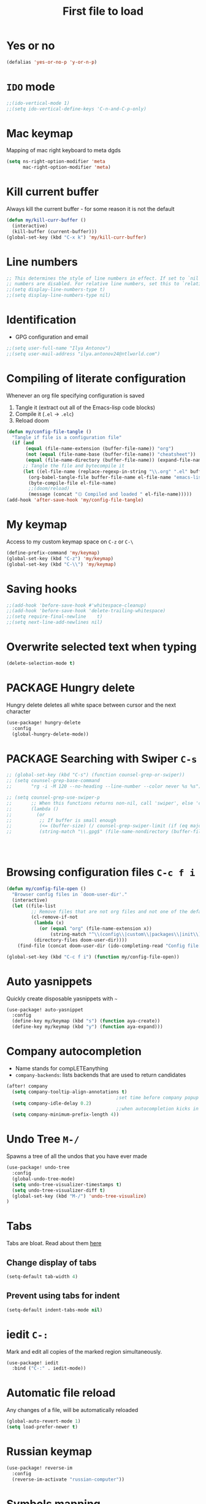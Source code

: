 #+TITLE: First file to load
#+STARTUP: overview
#+PROPERTY: header-args :tangle yes

* Yes or no
#+begin_src emacs-lisp
(defalias 'yes-or-no-p 'y-or-n-p)
#+end_src

* =IDO= mode
#+begin_src emacs-lisp
;;(ido-vertical-mode 1)
;;(setq ido-vertical-define-keys 'C-n-and-C-p-only)
#+end_src

* Mac keymap
Mapping of mac right keyboard to meta dgds

#+BEGIN_SRC emacs-lisp
(setq ns-right-option-modifier 'meta
      mac-right-option-modifier 'meta)
#+END_SRC

* Kill current buffer
Always kill the current buffer - for some reason it is not the default

#+BEGIN_SRC emacs-lisp
(defun my/kill-curr-buffer ()
  (interactive)
  (kill-buffer (current-buffer)))
(global-set-key (kbd "C-x k") 'my/kill-curr-buffer)
#+END_SRC

* Line numbers
#+BEGIN_SRC emacs-lisp
;; This determines the style of line numbers in effect. If set to `nil', line
;; numbers are disabled. For relative line numbers, set this to `relative'.
;;(setq display-line-numbers-type t)
;;(setq display-line-numbers-type nil)
#+END_SRC

* Identification
- GPG configuration and email
#+BEGIN_SRC emacs-lisp
;;(setq user-full-name "Ilya Antonov")
;;(setq user-mail-address "ilya.antonov24@ntlworld.com")
 #+END_SRC

* Compiling of literate configuration
Whenever an org file specifying configuration is saved
1. Tangle it (extract out all of the Emacs-lisp code blocks)
2. Compile it (=.el= -> =.elc=)
3. Reload doom

#+BEGIN_SRC emacs-lisp
(defun my/config-file-tangle ()
  "Tangle if file is a configuration file"
  (if (and
       (equal (file-name-extension (buffer-file-name)) "org")
       (not (equal (file-name-base (buffer-file-name)) "cheatsheet"))
       (equal (file-name-directory (buffer-file-name)) (expand-file-name doom-user-dir)))
      ;; Tangle the file and bytecompile it
      (let ((el-file-name (replace-regexp-in-string "\\.org" ".el" buffer-file-name)))
        (org-babel-tangle-file buffer-file-name el-file-name "emacs-lisp")
        (byte-compile-file el-file-name)
        ;;(doom/reload)
        (message (concat "۞ Compiled and loaded " el-file-name)))))
(add-hook 'after-save-hook 'my/config-file-tangle)
 #+END_SRC
* My keymap
Access to my custom keymap space on =C-z= or =C-\=
#+BEGIN_SRC emacs-lisp
  (define-prefix-command 'my/keymap)
  (global-set-key (kbd "C-z") 'my/keymap)
  (global-set-key (kbd "C-\\") 'my/keymap)
 #+END_SRC

* Saving hooks
#+BEGIN_SRC emacs-lisp
;;(add-hook 'before-save-hook #'whitespace-cleanup)
;;(add-hook 'before-save-hook 'delete-trailing-whitespace)
;;(setq require-final-newline    t)
;;(setq next-line-add-newlines nil)
 #+END_SRC

* Overwrite selected text when typing
#+BEGIN_SRC emacs-lisp
(delete-selection-mode t)
 #+END_SRC

* PACKAGE Hungry delete
Hungry delete deletes all white space between cursor and the next character
#+BEGIN_SRC emacs-lisp
  (use-package! hungry-delete
    :config
    (global-hungry-delete-mode))
#+END_SRC

* PACKAGE Searching with Swiper =C-s=

#+BEGIN_SRC emacs-lisp
;; (global-set-key (kbd "C-s") (function counsel-grep-or-swiper))
;; (setq counsel-grep-base-command
;;       "rg -i -M 120 --no-heading --line-number --color never %s %s")

;; (setq counsel-grep-use-swiper-p
;;       ;; When this functions returns non-nil, call 'swiper', else 'counsel-grep-base-command'
;;       (lambda ()
;;         (or
;;          ;; If buffer is small enough
;;          (<= (buffer-size) (/ counsel-grep-swiper-limit (if (eq major-mode 'org-mode) 4 1)))
;;          (string-match "\\.gpg$" (file-name-nondirectory (buffer-file-name))))))




#+END_SRC

* Browsing configuration files =C-c f i=

#+begin_src emacs-lisp
(defun my/config-file-open ()
  "Browser config files in `doom-user-dir'."
  (interactive)
  (let ((file-list
         ;; Remove files that are not org files and not one of the default doom files
         (cl-remove-if-not
          (lambda (x)
            (or (equal "org" (file-name-extension x))
                (string-match "^\\(config\\|custom\\|packages\\|init\\).el$" x)))
          (directory-files doom-user-dir))))
    (find-file (concat doom-user-dir (ido-completing-read "Config file: " file-list)))))

(global-set-key (kbd "C-c f i") (function my/config-file-open))
#+end_src

* Auto yasnippets

Quickly create disposable yasnippets with =~=
#+BEGIN_SRC emacs-lisp
  (use-package! auto-yasnippet
    :config
    (define-key my/keymap (kbd "s") (function aya-create))
    (define-key my/keymap (kbd "y") (function aya-expand)))
 #+END_SRC
* Company autocompletion
- Name stands for compLETEanything
- =company-backends=: lists backends that are used to return candidates

#+BEGIN_SRC emacs-lisp
(after! company
  (setq company-tooltip-align-annotations t)
                                        ;set time before company popup shows up
  (setq company-idle-delay 0.2)
                                        ;;when autocompletion kicks in
  (setq company-minimum-prefix-length 4))
 #+END_SRC

* Undo Tree     =M-/=
Spawns a tree of all the undos that you have ever made
#+BEGIN_SRC emacs-lisp
(use-package! undo-tree
  :config
  (global-undo-tree-mode)
  (setq undo-tree-visualizer-timestamps t)
  (setq undo-tree-visualizer-diff t)
  (global-set-key (kbd "M-/") 'undo-tree-visualize)
)
#+END_SRC

* Tabs
Tabs are bloat. Read about them [[http://www.xemacs.org/Links/tutorials_1.html][here]]
** Change display of tabs
#+BEGIN_SRC emacs-lisp
  (setq-default tab-width 4)
 #+END_SRC
** Prevent using tabs for indent
#+BEGIN_SRC emacs-lisp
  (setq-default indent-tabs-mode nil)
 #+END_SRC
* iedit =C-:=
Mark and edit all copies of the marked region simultaneously.
#+BEGIN_SRC emacs-lisp
(use-package! iedit
  :bind ("C-:" . iedit-mode))
 #+END_SRC
* Automatic file reload
Any changes of a file, will be automatically reloaded
#+BEGIN_SRC emacs-lisp
(global-auto-revert-mode 1)
(setq load-prefer-newer t)
 #+END_SRC
* Russian keymap
#+BEGIN_SRC emacs-lisp
  (use-package! reverse-im
    :config
    (reverse-im-activate "russian-computer"))
 #+END_SRC
* Symbols mapping
#+BEGIN_SRC emacs-lisp
  (define-key key-translation-map (kbd "C-x 8 h") (kbd "卍")) ; naughty
  (define-key key-translation-map (kbd "C-x 8 C") (kbd "☭")) ; erm, kinda naughty
  (define-key key-translation-map (kbd "C-x 8 e") (kbd "🐘"))
  (define-key key-translation-map (kbd "C-x 8 p") (kbd "π"))
  (define-key key-translation-map (kbd "C-x 8 s") (kbd "🦑"))
  (define-key key-translation-map (kbd "C-x 8 o") (kbd "🐙"))
  (define-key key-translation-map (kbd "C-x 8 w") (kbd "🐳"))
  (define-key key-translation-map (kbd "C-x 8 W") (kbd "🐋"))
  (define-key key-translation-map (kbd "C-x 8 O") (kbd "Ω"))
  (define-key key-translation-map (kbd "C-x 8 #") (kbd "£"))
  (define-key key-translation-map (kbd "C-x 8 t") (kbd "✔"))
  (define-key key-translation-map (kbd "C-x 8 c") (kbd "✘"))
  (define-key key-translation-map (kbd "C-x 8 b") (kbd "⦿"))
  (define-key key-translation-map (kbd "C-x 8 2") (kbd "²"))
  (global-set-key (kbd "C-c i") (function info-other-window))
 #+END_SRC

* =Smartparens=
#+BEGIN_SRC emacs-lisp
(after! smartparens
  (show-smartparens-global-mode)

    ;; Navigation
  (define-key smartparens-mode-map (kbd "C-M-f") #'sp-forward-sexp)
  (define-key smartparens-mode-map (kbd "C-M-b") #'sp-backward-sexp)
  (define-key smartparens-mode-map (kbd "C-M-v") #'sp-backward-up-sexp)
  (define-key smartparens-mode-map (kbd "C-M-g") #'sp-up-sexp)
  (define-key smartparens-mode-map (kbd "C-M-c") #'sp-down-sexp)
  (define-key smartparens-mode-map (kbd "C-M-d") #'sp-backward-down-sexp)
  (define-key smartparens-mode-map (kbd "C-M-a") #'sp-beginning-of-sexp)
  (define-key smartparens-mode-map (kbd "C-M-e") #'sp-end-of-sexp)
  (define-key smartparens-mode-map (kbd "C-M-n") #'sp-next-sexp)
  (define-key smartparens-mode-map (kbd "C-M-p") #'sp-previous-sexp)

  ;; (define-key smartparens-mode-map (kbd "C-M-q") #'sp-backward-up-sexp)
  ;; (define-key smartparens-mode-map (kbd "C-M-`") #'beginning-of-defun)

  ;; Transpose
  (define-key smartparens-mode-map (kbd "C-M-t") 'sp-transpose-sexp)

  ;; Mark/kill/copy
  (global-set-key [remap mark-sexp] #'sp-mark-sexp)
  (define-key smartparens-mode-map (kbd "C-M-k") #'sp-kill-sexp)
  (define-key smartparens-mode-map (kbd "C-M-w") #'sp-copy-sexp)
  (define-key smartparens-mode-map (kbd "C-M-2") #'sp-mark-sexp)

  ;; Unwrap and rewrap
  (define-key smartparens-mode-map (kbd "C-M-u") #'sp-splice-sexp)
  (define-key smartparens-mode-map (kbd "C-M-r") #'sp-rewrap-sexp)

  (define-key smartparens-mode-map (kbd "M-<delete>") #'sp-unwrap-sexp)
  (define-key smartparens-mode-map (kbd "M-<backspace>") #'sp-backward-unwrap-sexp)

  ;; Slurp/barf
  (define-key smartparens-mode-map (kbd "<s-right>") #'sp-forward-slurp-sexp)
  (define-key smartparens-mode-map (kbd "<C-s-right>") #'sp-forward-barf-sexp)
  (define-key smartparens-mode-map (kbd "<s-left>") #'sp-backward-slurp-sexp)
  (define-key smartparens-mode-map (kbd "<C-s-left>") #'sp-backward-barf-sexp)

  ;; Selecting functions
  (define-key smartparens-mode-map (kbd "C-M-z") 'beginning-of-defun)
  (define-key smartparens-mode-map (kbd "C-M-x") 'end-of-defun)
  (define-key smartparens-mode-map (kbd "C-M-SPC") 'mark-defun)

  ;; Reintroduce for org-mode
  ;; (define-key smartparens-mode-map (kbd "C-M-<backspace>") #'sp-splice-sexp-killing-backward)
  ;; (define-key smartparens-mode-map (kbd "C-S-<backspace>") #'sp-splice-sexp-killing-around)
  ;; Indent
  ;; (define-key smartparens-mode-map (kbd "C-M-<tab>") #'sp-indent-defun)
  )
 #+END_SRC
* Open =magit= by default when opening project
#+BEGIN_SRC emacs-lisp
 (setq projectile-switch-project-action 'projectile-vc)
 #+END_SRC
* Multiple cursors

#+begin_src emacs-lisp
(use-package! multiple-cursors
  :bind
  ("C->" . mc/mark-next-like-this)
  ("C-<" . mc/mark-previous-like-this)
  ("C-)" . mc/mark-next-lines)
  ("C-(" . mc/mark-previous-lines))
#+end_src
* Minor Functions
** =my/read-string-from-file=
#+BEGIN_SRC emacs-lisp
  (defun my/read-string-from-file (filePath)
    "Return filePath's file content."
    (with-temp-buffer
      (insert-file-contents filePath)
      (buffer-string)))
 #+END_SRC
** =my/copy-line=
#+BEGIN_SRC emacs-lisp
  (defun my/copy-line ()
    "Copies the current line of the cursor
       Returns the current line as a string"
    (interactive)
    (buffer-substring (line-beginning-position) (line-end-position)))
 #+END_SRC
** DOWN =my/copy-line-save-position=
#+BEGIN_SRC emacs-lisp
  ;; (defun my/copy-line-save-position ()
  ;;   (interactive)
  ;;   (save-excursion ;;save the cursor position
  ;;     (kill-new            ;;kill the following
  ;;      (buffer-substring ;;from begginin of line to end of line
  ;;       (point-at-bol)
  ;;       (point-at-eol)))))
  ;; (global-set-key (kbd "C-c w l") (function my/copy-line-save-position))
#+END_SRC
** =my/drop-duplicates-in-list=
#+BEGIN_SRC emacs-lisp
  (defun my/drop-duplicates-in-list (list)
    (let ((new-list nil))
      (while list
        (when (and (car list) (not (member (car list) new-list)))
          (setq new-list (cons (car list) new-list)))
        (setq list (cdr list)))
      (nreverse new-list)))
 #+END_SRC
** =my/strings/recursive-count=                                      :regex:
#+BEGIN_SRC emacs-lisp
  (defun my/strings/recursive-count (regex string start)
    "Count number of matches in string eggining from 'start' offset"
    (if (string-match regex string start)
        (+ 1 (my/strings/recursive-count regex string (match-end 0)))
      0))
 #+END_SRC
** =my/extract-string=
#+BEGIN_SRC emacs-lisp
  (defun my/extract-string (regexp index string)
    "Extract a particular part of a regexp from the chosen string
    -------------------------------------------------------------------
    regexp     regular expression with individual arguments in \\(\\)
    index         index match to extract
    string        string to extract from
    "
    (string-match regexp string)
    (match-string index string))
 #+END_SRC
** =my/figlet=
#+BEGIN_SRC emacs-lisp
  (defun my/figlet (string-to-convert)
    "Converts 'string-to-convert' to ascii art and inserts it into buffer

      string-to-convert:	string to turn to art
      "
    (interactive "sString to make into art: ")
    (let* ((ascii-art (shell-command-to-string (concat "figlet -k" " " string-to-convert))))
      (setq ascii-art (replace-regexp-in-string "^"
                                                comment-start
                                                ascii-art))
      (insert ascii-art)
      ))
 #+END_SRC
** =my/file-name-from-line=
#+BEGIN_SRC emacs-lisp
  (defun my/file-name-from-line (prefix suffix)
    "Copies the current line and elinates all spaces"
    (interactive)
    (let* (
           (file-name (my/copy-line))
           (file-name (replace-regexp-in-string "^\s*" "" file-name))
           (file-name (downcase file-name))
           (file-name (replace-regexp-in-string " " "_" file-name))
           (file-name (concat prefix file-name suffix)))
      (message file-name)))
 #+END_SRC
** =my/generate-filename-from-line=
#+BEGIN_SRC emacs-lisp
  (defun my/generate-filename-from-line ()
    "Reads in the current line and generates a valid filename with an underscore"
    (let* (;reads in current line
           (file-name (my/copy-line)))
      ;; Trim leading whitespaces -> downcase -> replace spaces with underscore
      (replace-regexp-in-string " " "_" (downcase (replace-regexp-in-string "^\s*" "" file-name)))))
 #+END_SRC
** =my/rename-file-and-buffer=
#+BEGIN_SRC emacs-lisp
  (defun my/rename-file-and-buffer ()
    "Rename the current buffer and file it is visiting."
    (interactive)
    (let ((filename (buffer-file-name)))
      (if (not (and filename (file-exists-p filename)))
          (message "Buffer is not visiting a file!")
        (let ((new-name (read-file-name "New name: " filename)))
          (cond
           ((vc-backend filename) (vc-rename-file filename new-name))
           (t
            (rename-file filename new-name t)
            (set-visited-file-name new-name t t)))))))
 #+END_SRC
** =my/write-list-into-current-buffer=
#+BEGIN_SRC emacs-lisp
  (defun my/write-list-into-current-buffer (list-to-write)
    "Inserts elements of a simple list 1-by-1 into the current file"
    (while list-to-write
      (insert (format "%s\n" (car list-to-write)))
      (setq list-to-write (cdr list-to-write))))
 #+END_SRC
